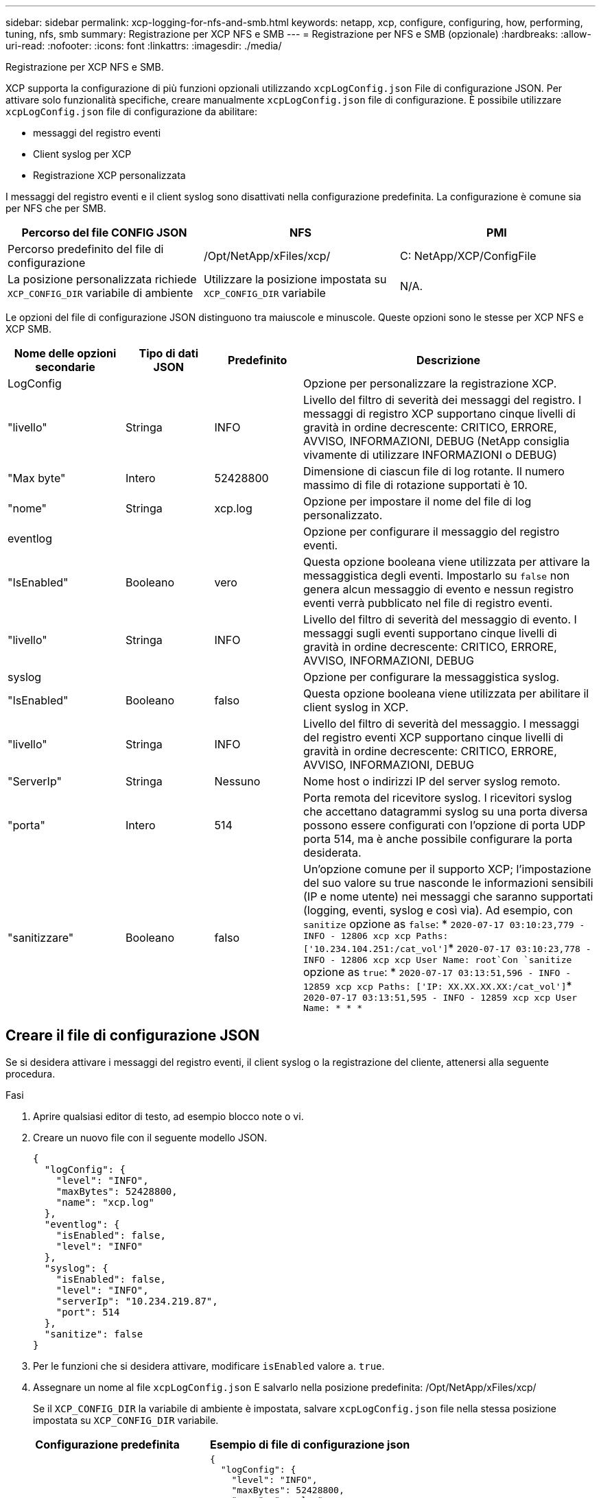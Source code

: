 ---
sidebar: sidebar 
permalink: xcp-logging-for-nfs-and-smb.html 
keywords: netapp, xcp, configure, configuring, how, performing, tuning, nfs, smb 
summary: Registrazione per XCP NFS e SMB 
---
= Registrazione per NFS e SMB (opzionale)
:hardbreaks:
:allow-uri-read: 
:nofooter: 
:icons: font
:linkattrs: 
:imagesdir: ./media/


[role="lead"]
Registrazione per XCP NFS e SMB.

XCP supporta la configurazione di più funzioni opzionali utilizzando `xcpLogConfig.json` File di configurazione JSON. Per attivare solo funzionalità specifiche, creare manualmente `xcpLogConfig.json` file di configurazione. È possibile utilizzare `xcpLogConfig.json` file di configurazione da abilitare:

* messaggi del registro eventi
* Client syslog per XCP
* Registrazione XCP personalizzata


I messaggi del registro eventi e il client syslog sono disattivati nella configurazione predefinita. La configurazione è comune sia per NFS che per SMB.

|===
| Percorso del file CONFIG JSON | NFS | PMI 


| Percorso predefinito del file di configurazione | /Opt/NetApp/xFiles/xcp/ | C: NetApp/XCP/ConfigFile 


| La posizione personalizzata richiede `XCP_CONFIG_DIR` variabile di ambiente | Utilizzare la posizione impostata su `XCP_CONFIG_DIR` variabile | N/A. 
|===
Le opzioni del file di configurazione JSON distinguono tra maiuscole e minuscole. Queste opzioni sono le stesse per XCP NFS e XCP SMB.

[cols="20,15,15,50"]
|===
| Nome delle opzioni secondarie | Tipo di dati JSON | Predefinito | Descrizione 


| LogConfig |  |  | Opzione per personalizzare la registrazione XCP. 


| "livello" | Stringa | INFO | Livello del filtro di severità dei messaggi del registro. I messaggi di registro XCP supportano cinque livelli di gravità in ordine decrescente: CRITICO, ERRORE, AVVISO, INFORMAZIONI, DEBUG (NetApp consiglia vivamente di utilizzare INFORMAZIONI o DEBUG) 


| "Max byte" | Intero | 52428800 | Dimensione di ciascun file di log rotante. Il numero massimo di file di rotazione supportati è 10. 


| "nome" | Stringa | xcp.log | Opzione per impostare il nome del file di log personalizzato. 


| eventlog |  |  | Opzione per configurare il messaggio del registro eventi. 


| "IsEnabled" | Booleano | vero | Questa opzione booleana viene utilizzata per attivare la messaggistica degli eventi. Impostarlo su `false` non genera alcun messaggio di evento e nessun registro eventi verrà pubblicato nel file di registro eventi. 


| "livello" | Stringa | INFO | Livello del filtro di severità del messaggio di evento. I messaggi sugli eventi supportano cinque livelli di gravità in ordine decrescente: CRITICO, ERRORE, AVVISO, INFORMAZIONI, DEBUG 


| syslog |  |  | Opzione per configurare la messaggistica syslog. 


| "IsEnabled" | Booleano | falso | Questa opzione booleana viene utilizzata per abilitare il client syslog in XCP. 


| "livello" | Stringa | INFO | Livello del filtro di severità del messaggio. I messaggi del registro eventi XCP supportano cinque livelli di gravità in ordine decrescente: CRITICO, ERRORE, AVVISO, INFORMAZIONI, DEBUG 


| "ServerIp" | Stringa | Nessuno | Nome host o indirizzi IP del server syslog remoto. 


| "porta" | Intero | 514 | Porta remota del ricevitore syslog. I ricevitori syslog che accettano datagrammi syslog su una porta diversa possono essere configurati con l'opzione di porta UDP porta 514, ma è anche possibile configurare la porta desiderata. 


| "sanitizzare" | Booleano | falso  a| 
Un'opzione comune per il supporto XCP; l'impostazione del suo valore su true nasconde le informazioni sensibili (IP e nome utente) nei messaggi che saranno supportati (logging, eventi, syslog e così via). Ad esempio, con `sanitize` opzione as `false`: *	`2020-07-17 03:10:23,779 - INFO - 12806 xcp xcp Paths: ['10.234.104.251:/cat_vol']`*	`2020-07-17 03:10:23,778 - INFO - 12806 xcp xcp User Name: root`Con `sanitize` opzione as `true`: *	`2020-07-17 03:13:51,596 - INFO - 12859 xcp xcp Paths: ['IP: XX.XX.XX.XX:/cat_vol']`*	`2020-07-17 03:13:51,595 - INFO - 12859 xcp xcp User Name: * * *`

|===


== Creare il file di configurazione JSON

Se si desidera attivare i messaggi del registro eventi, il client syslog o la registrazione del cliente, attenersi alla seguente procedura.

.Fasi
. Aprire qualsiasi editor di testo, ad esempio blocco note o vi.
. Creare un nuovo file con il seguente modello JSON.
+
[listing]
----
{
  "logConfig": {
    "level": "INFO",
    "maxBytes": 52428800,
    "name": "xcp.log"
  },
  "eventlog": {
    "isEnabled": false,
    "level": "INFO"
  },
  "syslog": {
    "isEnabled": false,
    "level": "INFO",
    "serverIp": "10.234.219.87",
    "port": 514
  },
  "sanitize": false
}
----
. Per le funzioni che si desidera attivare, modificare `isEnabled` valore a. `true`.
. Assegnare un nome al file `xcpLogConfig.json` E salvarlo nella posizione predefinita: /Opt/NetApp/xFiles/xcp/
+
Se il `XCP_CONFIG_DIR` la variabile di ambiente è impostata, salvare `xcpLogConfig.json` file nella stessa posizione impostata su `XCP_CONFIG_DIR` variabile.



|===
| Configurazione predefinita | Esempio di file di configurazione json 


 a| 
[listing]
----
{
  "logConfig": {
    "level": "INFO",
    "maxBytes": 52428800,
    "name": "xcp.log"
  },
  "sanitize": false
}
---- a| 
[listing]
----
{
  "logConfig": {
    "level": "INFO",
    "maxBytes": 52428800,
    "name": "xcp.log"
  },
  "eventlog": {
    "isEnabled": false,
    "level": "INFO"
  },
  "syslog": {
    "isEnabled": false,
    "level": "INFO",
    "serverIp": "10.234.219.87",
    "port": 514
  },
  "sanitize": false
}
----
|===